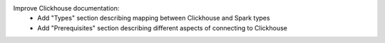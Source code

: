 Improve Clickhouse documentation:
  * Add "Types" section describing mapping between Clickhouse and Spark types
  * Add "Prerequisites" section describing different aspects of connecting to Clickhouse
